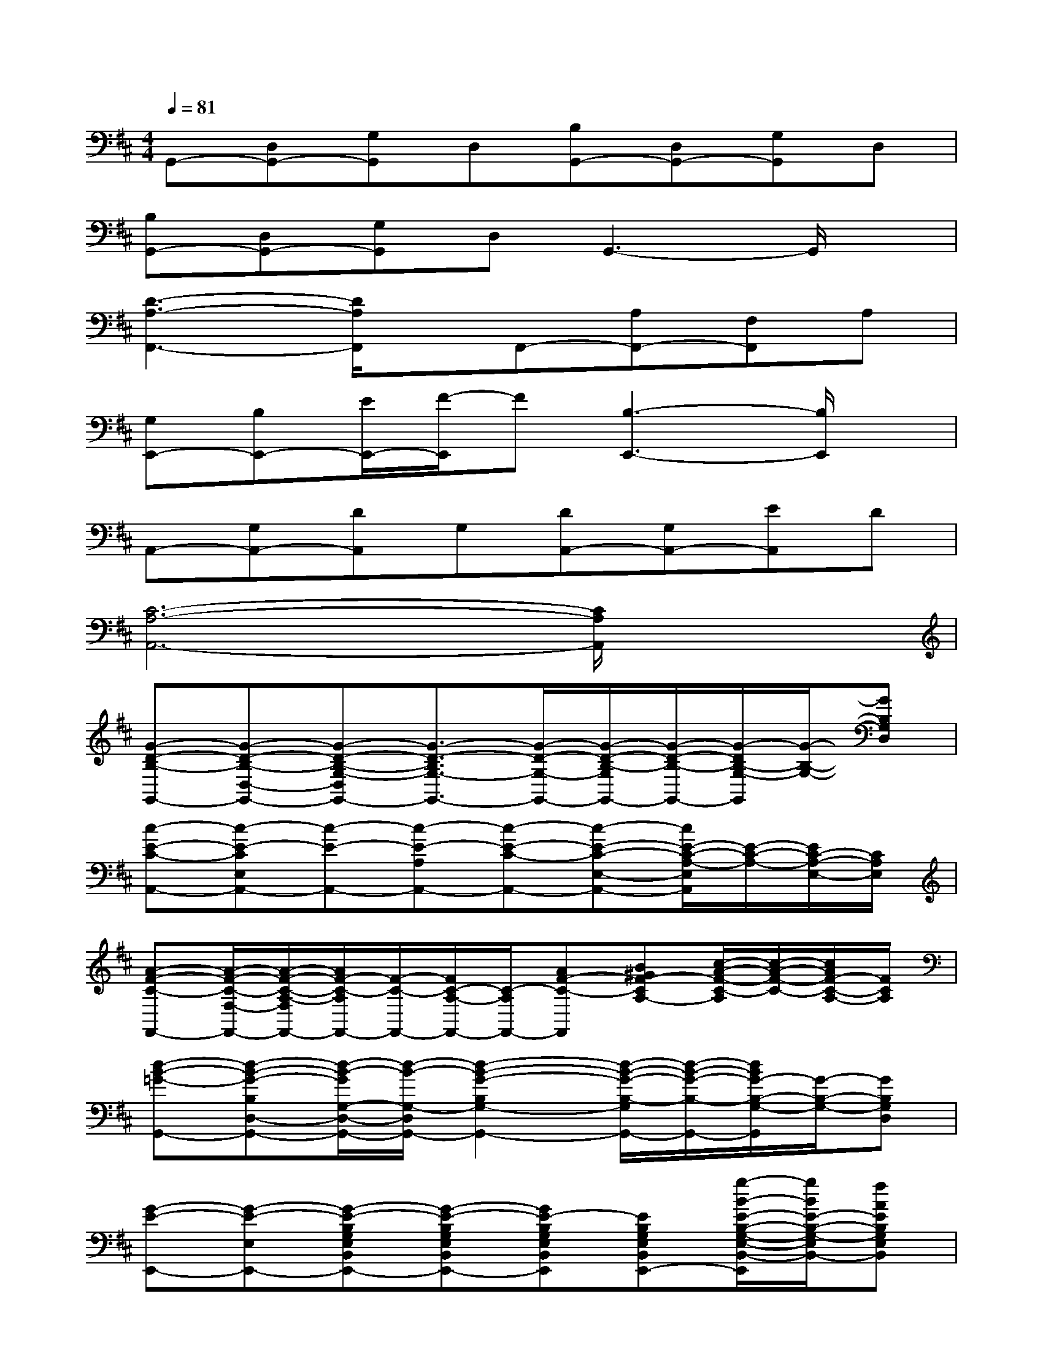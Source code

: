X:1
T:
M:4/4
L:1/8
Q:1/4=81
K:D%2sharps
V:1
G,,-[D,G,,-][G,G,,]D,[B,G,,-][D,G,,-][G,G,,]D,|
[B,G,,-][D,G,,-][G,G,,]D,G,,3-G,,/2x/2|
[D3-A,3-F,,3-][D/2A,/2F,,/2]x/2F,,-[A,F,,-][F,F,,]A,|
[G,E,,-][B,E,,-][E/2E,,/2-][F/2-E,,/2]F[B,3-E,,3-][B,/2E,,/2]x/2|
A,,-[G,A,,-][DA,,]G,[DA,,-][G,A,,-][EA,,]D|
[C6-A,6-A,,6-][C/2A,/2A,,/2]x3/2|
[G-D-B,-G,,-][G-D-B,-D,-G,,-][G-D-B,-G,-D,G,,-][G3/2-D3/2-B,3/2G,3/2-G,,3/2-][G/2-D/2-G,/2-G,,/2-][G/2-D/2-B,/2-G,/2G,,/2-][G/2-D/2-B,/2-G,,/2-][G/2-D/2B,/2-G,/2-G,,/2][G/2-B,/2-G,/2-][GB,G,D,]|
[c-E-C-A,,-][c-E-CE,A,,-][c-E-A,,-][c-E-A,A,,-][c-E-C-A,,-][c-E-C-E,-A,,-][c/2E/2-C/2-A,/2-E,/2A,,/2][E/2-C/2-A,/2-][E/2C/2-A,/2-E,/2-][C/2A,/2E,/2]|
[A-F-C-F,,-][A/2-F/2-C/2-F,/2-F,,/2-][A/2-F/2-C/2-A,/2-F,/2F,,/2-][A/2F/2-C/2-A,/2F,,/2-][F/2-C/2-F,,/2-][F/2C/2-A,/2-F,,/2-][C/2-A,/2F,,/2-][AF-C-F,,][B^GF-CA,-][c/2-A/2-F/2-C/2-A,/2][c/2-A/2-F/2-C/2-][c/2A/2F/2-C/2-A,/2-][F/2C/2A,/2]|
[d-B-=G-G,,-][d-B-G-B,D,-G,,-][d/2-B/2-G/2G,/2-D,/2-G,,/2-][d/2-B/2-G,/2-D,/2G,,/2-][d2-B2-G2-B,2G,2-G,,2-][d/2-B/2-G/2-B,/2-G,/2G,,/2-][d/2-B/2-G/2-B,/2-G,,/2-][d/2B/2G/2-B,/2-G,/2-G,,/2][G/2-B,/2-G,/2-][GB,G,D,]|
[G-E-E,,-][G-E-E,E,,-][G-E-B,G,E,B,,E,,-][G-E-B,G,E,B,,E,,-][GE-B,G,E,B,,E,,][EB,G,E,B,,E,,-][g/2-B/2-E/2-B,/2-G,/2-E,/2-B,,/2-E,,/2][g/2B/2E/2-B,/2-G,/2-E,/2B,,/2-][fAEB,G,E,B,,]|
[e-c-G-E-C-A,,-][e/2-c/2-G/2-E/2-C/2E,/2-A,,/2-][e/2-c/2-G/2-E/2-G,/2-E,/2A,,/2-][e/2-c/2-G/2-E/2-C/2-G,/2A,,/2-][e/2c/2G/2E/2-C/2-A,,/2-][E/2C/2-G,/2-A,,/2-][G/2C/2-G,/2A,,/2-][E-C-A,,][E3/2-C3/2-G,3/2][E/2-C/2-][ECG,]|
[A-F-D-D,][A-F-D-D,][A-F-D-A,][A/2F/2-D/2-A,/2-D,/2-][F/2-D/2-A,/2D,/2-][F/2-D/2-A,/2-D,/2][F/2-D/2-A,/2][F/2D/2-]D/2-[GED-A,-][BGDA,D,]|
[A-F-D,][A/2F/2D,/2-]D,/2[dFDA,][eGFDA,D,-][e/2G/2F/2D/2-A,/2-D,/2][f/2-A/2-D/2A,/2][f-A-FDA,D,-][f/2-A/2-F/2-D/2-A,/2-D,/2][f/2-A/2-F/2-D/2-A,/2-][f/2A/2F/2-D/2-A,/2-D,/2-][F/2D/2-A,/2D,/2]|
[B-G-D-B,-G,,-][B/2-G/2-D/2-B,/2D,/2-G,,/2-][B/2-G/2-D/2-G,/2-D,/2G,,/2-][B/2-G/2-D/2-B,/2-G,/2G,,/2-][B/2-G/2-D/2-B,/2-G,,/2-][B/2-G/2D/2-B,/2-G,/2-G,,/2-][B/2D/2B,/2-G,/2G,,/2-][G-B,-G,,][G-B,G,-][G/2-D/2-B,/2-G,/2][G/2-D/2B,/2-][GFB,G,]|
[E-C-A,,-][E-C-E,-A,,-][E-C-A,-E,A,,-][E2-C2-A,2-A,,2-][E/2-C/2-A,/2A,,/2-][E/2-C/2-A,,/2-][E/2-C/2-A,/2-A,,/2][E/2-C/2-A,/2-][ECA,E,]